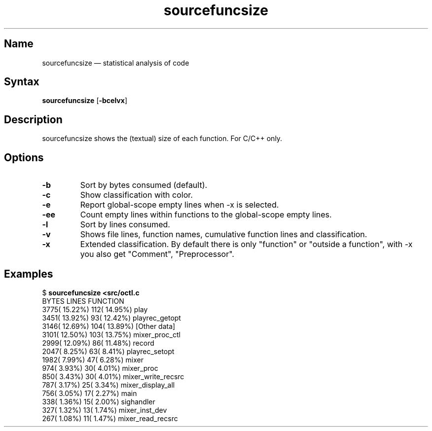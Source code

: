 .TH sourcefuncsize 1 "2008-02-06" "hxtools" "hxtools"
.SH Name
.PP
sourcefuncsize \(em statistical analysis of code
.SH Syntax
.PP
\fBsourcefuncsize\fP [\fB\-bcelvx\fP]
.SH Description
.PP
sourcefuncsize shows the (textual) size of each function. For C/C++ only.
.SH Options
.TP
\fB\-b\fP
Sort by bytes consumed (default).
.TP
\fB\-c\fP
Show classification with color.
.TP
\fB\-e\fP
Report global-scope empty lines when \-x is selected.
.TP
\fB\-ee\fP
Count empty lines within functions to the global-scope empty lines.
.TP
\fB\-l\fP
Sort by lines consumed.
.TP
\fB\-v\fP
Shows file lines, function names, cumulative function lines and classification.
.TP
\fB\-x\fP
Extended classification. By default there is only "function" or
"outside a function", with \-x you also get "Comment", "Preprocessor".
.SH Examples
.PP
.nf
$ \fBsourcefuncsize <src/octl.c\fP
 BYTES            LINES           FUNCTION
  3775( 15.22%)     112( 14.95%)  play
  3451( 13.92%)      93( 12.42%)  playrec_getopt
  3146( 12.69%)     104( 13.89%)  [Other data]
  3101( 12.50%)     103( 13.75%)  mixer_proc_ctl
  2999( 12.09%)      86( 11.48%)  record
  2047(  8.25%)      63(  8.41%)  playrec_setopt
  1982(  7.99%)      47(  6.28%)  mixer
   974(  3.93%)      30(  4.01%)  mixer_proc
   850(  3.43%)      30(  4.01%)  mixer_write_recsrc
   787(  3.17%)      25(  3.34%)  mixer_display_all
   756(  3.05%)      17(  2.27%)  main
   338(  1.36%)      15(  2.00%)  sighandler
   327(  1.32%)      13(  1.74%)  mixer_inst_dev
   267(  1.08%)      11(  1.47%)  mixer_read_recsrc
.fi
